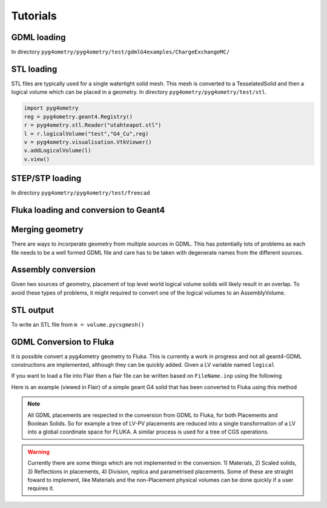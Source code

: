 =========
Tutorials
=========

GDML loading 
------------

In directory ``pyg4ometry/pyg4ometry/test/gdmlG4examples/ChargeExchangeMC/``

.. code-block :: python
   :linenos:

   import pyg4ometry
   r = pyg4ometry.gdml.Reader("lht.gdml")
   l = r.getRegistry().getWorldVolume()
   v = pyg4ometry.visualisation.VtkViewer()
   v.addLogicalVolume(l)
   v.view()

.. figure:: tutorials/tutorial1.png
   :alt: Example of loading a GDML file


STL loading 
-----------

STL files are typically used for a single watertight solid mesh. This mesh is 
converted to a TesselatedSolid and then a logical volume which can be placed 
in a geometry. In directory ``pyg4ometry/pyg4ometry/test/stl``.

.. code-block :: python

   import pyg4ometry
   reg = pyg4ometry.geant4.Registry()
   r = pyg4ometry.stl.Reader("utahteapot.stl")
   l = r.logicalVolume("test","G4_Cu",reg)
   v = pyg4ometry.visualisation.VtkViewer()
   v.addLogicalVolume(l)
   v.view()

.. figure:: tutorials/tutorial2.png
   :alt: Example of STL loading in pyg4ometry


STEP/STP loading
----------------

In directory ``pyg4ometry/pyg4ometry/test/freecad``

.. code-block :: python 
   :linenos:

   import pyg4ometry
   r  = pyg4ometry.freecad.Reader("./08_AshTray.step")
   r.relabelModel()
   r.convertFlat()
   l = r.getRegistry().getWorldVolume()
   v = pyg4ometry.visualisation.VtkViewer()
   v.addLogicalVolume(l)
   v.view()

.. figure:: tutorials/tutorial3.png
   :alt: Example of STEP loading in pyg4ometry

Fluka loading and conversion to Geant4
--------------------------------------

Merging geometry
----------------

There are ways to incorperate geometry from multiple sources in GDML. This has potentially 
lots of problems as each file needs to be a well formed GDML file and care has to be taken 
with degenerate names from the different sources. 

Assembly conversion
-------------------

Given two sources of geometry, placement of top level world logical volume solids will 
likely result in an overlap. To avoid these types of problems, it might required to convert
one of the logical volumes to an AssemblyVolume.

STL output
----------

To write an STL file from ``m = volume.pycsgmesh()`` 

.. code-block :: python
   :linenos:

    vtkConverter = vtk.Convert()
    vtkPD        =  vtkConverter.MeshListToPolyData(m)
    r = vtk.WriteSTL("file.stl",vtkPD)

GDML Conversion to Fluka
------------------------

It is possible convert a pyg4ometry geometry to Fluka. This is currently a work in 
progress and not all geant4-GDML constructions are implemented, although they can
be quickly added. Given a LV variable named ``logical``  

.. code-block :: python
   :linenos:

   import pyg4ometry
   freg = pyg4ometry.convert.geant4Logical2Fluka(logical)
   w = pyg4ometry.fluka.Writer()
   w.addDetector(freg)
   w.write("FileName.inp")

If you want to load a file into Flair then a flair file can be written based on ``FileName.inp`` using the following 

.. code-block :: python
   :linenos:

    extent = logica.extent(includeBoundingSolid=True)
    f = _fluka.Flair("FileName.inp",extent)
    f.write("FileName.flair"))    

Here is an example (viewed in Flair) of a simple geant G4 solid that has been converted to Fluka using this 
method

.. figure:: tutorials/tutorial8a.png
   :alt: GDML CutTubs

.. figure:: tutorials/tutorial8b.png
   :alt: GDML CutTubs converted to Fluka

.. note::
   All GDML placements are respected in the conversion from GDML to Fluka, for both Placements and 
   Boolean Solids. So for example a tree of LV-PV placements are reduced into a single transformation 
   of a LV into a global coordinate space for FLUKA. A similar process is used for a tree of CGS 
   operations.

.. warning::

   Currently there are some things which are not implemented in the conversion. 1) Materials, 2) Scaled solids, 
   3) Reflections in placements, 4) Division, replica and parametrised placements. Some of these are straight
   foward to implement, like Materials and the non-Placement physical volumes can be done quickly if a user 
   requires it.
